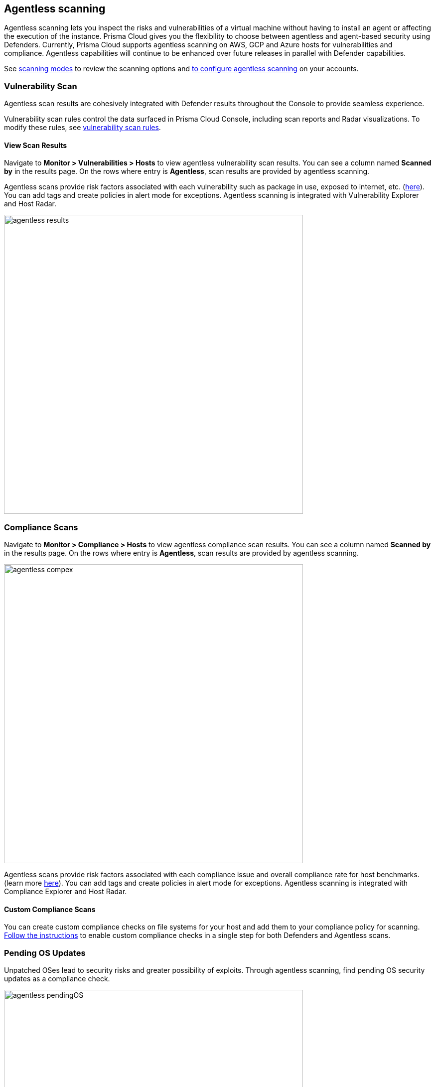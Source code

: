 == Agentless scanning

Agentless scanning lets you inspect the risks and vulnerabilities of a virtual machine without having to install an agent or affecting the execution of the instance.
Prisma Cloud gives you the flexibility to choose between agentless and agent-based security using Defenders.
Currently, Prisma Cloud supports agentless scanning on AWS, GCP and Azure hosts for vulnerabilities and compliance.
Agentless capabilities will continue to be enhanced over future releases in parallel with Defender capabilities.

See xref:./agentless-scanning.adoc#scanning-modes[scanning modes] to review the scanning options and xref:./onboard-accounts/onboard-accounts.adoc[to configure agentless scanning] on your accounts.

=== Vulnerability Scan

Agentless scan results are cohesively integrated with Defender results throughout the Console to provide seamless experience.

Vulnerability scan  rules  control the data surfaced in Prisma Cloud Console, including scan reports and Radar visualizations. To modify these rules, see xref:../vulnerability_management/vuln_management_rules.adoc[vulnerability scan rules].


==== View Scan Results

Navigate to *Monitor > Vulnerabilities > Hosts* to view agentless vulnerability scan results.
You can see a column named *Scanned by* in the results page.
On the rows where entry is *Agentless*, scan results are provided by agentless scanning. 

Agentless scans provide risk factors associated with each vulnerability such as package in use, exposed to internet, etc. (https://docs.paloaltonetworks.com/prisma/prisma-cloud/prisma-cloud-admin-compute/compliance/compliance_explorer[here]).
You can add tags and create policies in alert mode for exceptions.
Agentless scanning is integrated with Vulnerability Explorer and Host Radar. 

image::agentless_results.png[width=600]

=== Compliance Scans

Navigate to *Monitor > Compliance > Hosts* to view agentless compliance scan results.
You can see a column named *Scanned by* in the results page.
On the rows where entry is *Agentless*, scan results are provided by agentless scanning. 

image::agentless_compex.png[width=600]

Agentless scans provide risk factors associated with each compliance issue and overall compliance rate for host benchmarks. (learn more https://docs.paloaltonetworks.com/prisma/prisma-cloud/prisma-cloud-admin-compute/vulnerability_management/vuln_explorer[here]).
You can add tags and create policies in alert mode for exceptions.
Agentless scanning is integrated with Compliance Explorer and Host Radar. 

==== Custom Compliance Scans

You can create custom compliance checks on file systems for your host and add them to your compliance policy for scanning. 
https://docs.paloaltonetworks.com/prisma/prisma-cloud/prisma-cloud-admin-compute/compliance/custom_compliance_checks[Follow the instructions] to enable custom compliance checks in a single step for both Defenders and Agentless scans. 

=== Pending OS Updates

Unpatched OSes lead to security risks and greater possibility of exploits. 
Through agentless scanning, find pending OS security updates as a compliance check.

image::agentless_pendingOS.png[width=600]

You can search for all hosts with pending OS updates by searching for "Ensure no pending OS updates" string in Compliance explorer page (Monitor > Compliance > Compliance eExplorer tab).

*Syntax:*
 <package name> [<current version>] (<new version available> …)

=== Cloud Discovery Integration

When cloud discovery is enabled, agentless scans are automatically integrated with the results to provide visibility into all regions and cloud accounts where agentless scanning is not enabled along with undefended hosts. 

image::agentless_cloud.png[width=800]

=== Pre-flight checks 

Before scanning, Prisma Cloud performs pre-flight checks and shows any missing permissions.
You can see the status of the credentials without waiting for the scan to fail.
This gives you proactive visibility into errors and missing permissions allowing you to fix them to ensure successful scans.
The following image shows the notification of a missing permission.

image::agentless_preflight.png[width=800]

*Scan Settings:*
Periodic scans occur every 24 hours by default.
You can change the scan interval under *Manage - System > Scan - Agentless* setting.
You can also perform on-demand scans by clicking the *Agentless scan* button on any of the Monitor pages or by selecting specific accounts under *Manage > Cloud accounts > Scan button* for bulk scanning.


